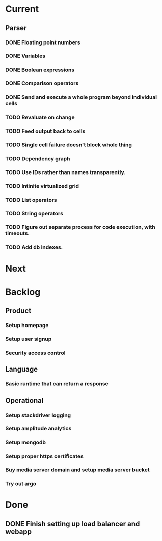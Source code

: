 * Current
** Parser
*** DONE Floating point numbers
*** DONE Variables
*** DONE Boolean expressions
*** DONE Comparison operators
*** DONE Send and execute a whole program beyond individual cells
*** TODO Revaluate on change
*** TODO Feed output back to cells
*** TODO Single cell failure doesn't block whole thing
*** TODO Dependency graph
*** TODO Use IDs rather than names transparently.
*** TODO Intinite virtualized grid
*** TODO List operators
*** TODO String operators
*** TODO Figure out separate process for code execution, with timeouts.
*** TODO Add db indexes.

* Next

* Backlog
** Product
*** Setup homepage
*** Setup user signup
*** Security access control
** Language
*** Basic runtime that can return a response
** Operational
*** Setup stackdriver logging
*** Setup amplitude analytics
*** Setup mongodb
*** Setup proper https certificates
*** Buy media server domain and setup media server bucket
*** Try out argo



* Done
** DONE Finish setting up load balancer and webapp
